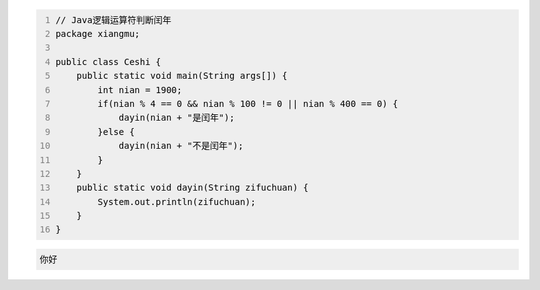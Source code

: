 .. title: Java代码案例13——逻辑运算符判断闰年1
.. slug: javadai-ma-an-li-13-luo-ji-yun-suan-fu-pan-duan-run-nian-1
.. date: 2022-11-01 11:30:00 UTC+08:00
.. tags: Java代码案例
.. category: Java
.. link: 
.. description: 
.. type: text


.. code-block:: java
    :number-lines:

    // Java逻辑运算符判断闰年
    package xiangmu;

    public class Ceshi {
        public static void main(String args[]) {
            int nian = 1900;
            if(nian % 4 == 0 && nian % 100 != 0 || nian % 400 == 0) {
                dayin(nian + "是闰年");
            }else {
                dayin(nian + "不是闰年");
            }
        }
        public static void dayin(String zifuchuan) {
            System.out.println(zifuchuan);
        }
    }




.. code-block:: text

    你好


